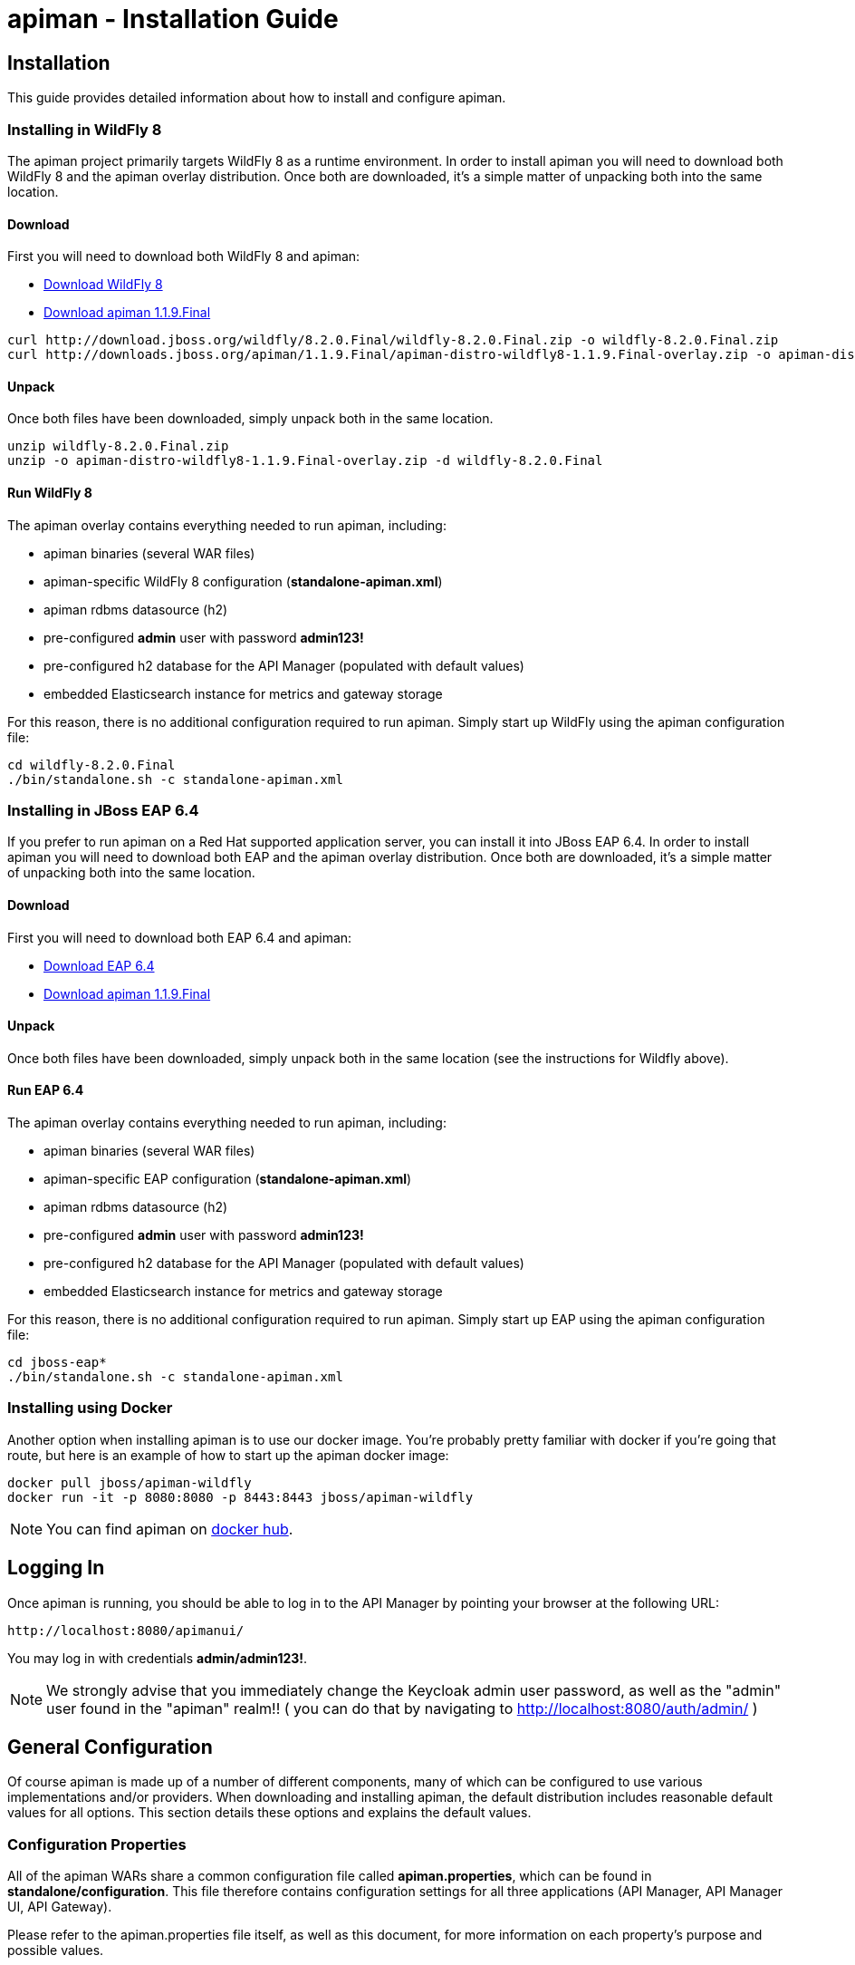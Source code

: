 = apiman - Installation Guide
:homepage: http://apiman.io/
:doctype: book

== Installation
This guide provides detailed information about how to install and configure apiman.

=== Installing in WildFly 8
The apiman project primarily targets WildFly 8 as a runtime environment.  In order to install
apiman you will need to download both WildFly 8 and the apiman overlay distribution.  Once
both are downloaded, it's a simple matter of unpacking both into the same location.

==== Download
First you will need to download both WildFly 8 and apiman:

* http://download.jboss.org/wildfly/8.2.0.Final/wildfly-8.2.0.Final.zip[Download WildFly 8]
* http://downloads.jboss.org/apiman/1.1.9.Final/apiman-distro-wildfly8-1.1.9.Final-overlay.zip[Download apiman 1.1.9.Final]

....
curl http://download.jboss.org/wildfly/8.2.0.Final/wildfly-8.2.0.Final.zip -o wildfly-8.2.0.Final.zip
curl http://downloads.jboss.org/apiman/1.1.9.Final/apiman-distro-wildfly8-1.1.9.Final-overlay.zip -o apiman-distro-wildfly8-1.1.9.Final-overlay.zip
....

==== Unpack
Once both files have been downloaded, simply unpack both in the same location.

....
unzip wildfly-8.2.0.Final.zip
unzip -o apiman-distro-wildfly8-1.1.9.Final-overlay.zip -d wildfly-8.2.0.Final
....

==== Run WildFly 8
The apiman overlay contains everything needed to run apiman, including:

* apiman binaries (several WAR files)
* apiman-specific WildFly 8 configuration (*standalone-apiman.xml*)
* apiman rdbms datasource (h2)
* pre-configured *admin* user with password *admin123!*
* pre-configured h2 database for the API Manager (populated with default values)
* embedded Elasticsearch instance for metrics and gateway storage

For this reason, there is no additional configuration required to run apiman.  Simply start up
WildFly using the apiman configuration file:

....
cd wildfly-8.2.0.Final
./bin/standalone.sh -c standalone-apiman.xml
....


=== Installing in JBoss EAP 6.4
If you prefer to run apiman on a Red Hat supported application server, you can install it
into JBoss EAP 6.4.  In order to install apiman you will need to download both EAP and the apiman
overlay distribution.  Once both are downloaded, it's a simple matter of unpacking both into the
same location.

==== Download
First you will need to download both EAP 6.4 and apiman:

* http://www.jboss.org/products/eap/download/[Download EAP 6.4]
* http://downloads.jboss.org/apiman/1.1.9.Final/apiman-distro-eap64-1.1.9.Final-overlay.zip[Download apiman 1.1.9.Final]

==== Unpack
Once both files have been downloaded, simply unpack both in the same location (see the instructions
for Wildfly above).

==== Run EAP 6.4
The apiman overlay contains everything needed to run apiman, including:

* apiman binaries (several WAR files)
* apiman-specific EAP configuration (*standalone-apiman.xml*)
* apiman rdbms datasource (h2)
* pre-configured *admin* user with password *admin123!*
* pre-configured h2 database for the API Manager (populated with default values)
* embedded Elasticsearch instance for metrics and gateway storage

For this reason, there is no additional configuration required to run apiman.  Simply start up
EAP using the apiman configuration file:

....
cd jboss-eap*
./bin/standalone.sh -c standalone-apiman.xml
....


=== Installing using Docker
Another option when installing apiman is to use our docker image.  You're probably pretty
familiar with docker if you're going that route, but here is an example of how to start up
the apiman docker image:

....
docker pull jboss/apiman-wildfly
docker run -it -p 8080:8080 -p 8443:8443 jboss/apiman-wildfly
....

[NOTE]
====
You can find apiman on https://registry.hub.docker.com/repos/apiman/[docker hub].
====

== Logging In
Once apiman is running, you should be able to log in to the API Manager by pointing your
browser at the following URL:

....
http://localhost:8080/apimanui/
....

You may log in with credentials *admin/admin123!*.
[NOTE]
====
We strongly advise that you immediately change the Keycloak admin user password, as well
as the "admin" user found in the "apiman" realm!!  ( you can do that by navigating to
http://localhost:8080/auth/admin/ )
====


== General Configuration
Of course apiman is made up of a number of different components, many of which can be configured
to use various implementations and/or providers.  When downloading and installing apiman, the
default distribution includes reasonable default values for all options.  This section details
these options and explains the default values.

=== Configuration Properties
All of the apiman WARs share a common configuration file called *apiman.properties*, which can
be found in *standalone/configuration*.  This file therefore contains configuration settings
for all three applications (API Manager, API Manager UI, API Gateway).

Please refer to the apiman.properties file itself, as well as this document, for more information
on each property's purpose and possible values.


=== API Manager Database
The API Manager, by default, is a typical CDI application and uses JPA/Hibernate to persist its data.  The
JPA layer requires a data source to connect to a supported database.  When running in WildFly this
datasource is made available by deploying the following file:

....
standalone/deployments/apiman-ds.xml
....

Out of the box this data source is usually a simple H2 configuration, but you can (of course) change
it to support whatever database you desire.

```xml
<?xml version="1.0" encoding="UTF-8"?>
<datasources>
  <datasource jndi-name="jdbc/ApiManDT" pool-name="apiman-manager-api" enabled="true"
    use-java-context="true">
    <connection-url>jdbc:h2:${jboss.server.data.dir}${/}h2${/}apiman-manager-api;MVCC=true</connection-url>
    <driver>h2</driver>
    <security>
      <user-name>sa</user-name>
    </security>
  </datasource>
</datasources>
```

The project comes with DDLs for MySQL and PostgreSQL, to hopefully make it easy to switch away from H2.  Note
that switching databases also requires a change to the apiman.properties file.  The following should be
changed to appropriate values for your database:

```
apiman.hibernate.dialect=org.hibernate.dialect.MySQL5Dialect
apiman.hibernate.hbm2ddl.auto=validate
```

You can, of course, set the hbm2ddl property to "update" so that hibernate automatically creates the
database structure when it starts up.  Alternatively, the MySQL and PostgreSQL DDLs can be found in
*apiman/ddls/*.

=== API Gateway Registry
The API Gateway includes a registry that stores the published API and Client App information.
This registry is updated whenever a user publishes an API (or registers a Client App) from
within the API Manager UI.  The registry contains just the configuration information necessary for
the API Gateway to properly apply the appropriate policies to all inbound requests.

Out of the box, the API Gateway is configured to use Elasticsearch to store the
published/registered data.

The configuration of the Registry can be found in the *apiman.properties* file.

See section 4.2 for more information on modifying Elasticsearch settings.

=== API Gateway Rate Limiter
Part of the running apiman system is a "Rate Limiter" component.  This component is used by
apiman policies to enforce rate limits and uses Elasticsearch to store data.

The configuration of the Rate Limiter component can be found in the *apiman.properties*
file.

See section 4.2 for more information on modifying Elasticsearch settings.

=== API Gateway Shared State
Part of the running apiman system is a "Shared State" component.  This component is used by
apiman policies to share interesting state information across multiple requests.  The
shared state component uses Elasticsearch to store data.

The configuration of the Shared State component can be found in the *apiman.properties*
file.

See section 4.2 for more information on modifying Elasticsearch settings.

=== Gateway API Authentication
The Gateway's REST API is what the API Manager invokes when publishing APIs and Client Apps
to the Gateway.  This REST API should be protected, often using BASIC authentication.  By default,
the Gateway REST API requires BASIC authentication credentials, as well as a role of *apipublisher*.
In other words, the Gateway REST API can only be invoked by a valid user, and that user must have
the *apipublisher* role.

=== Data Export/Import
Apiman has a feature that allows admin users to export all of the configuration data from
the Manager into a single export file (JSON formatted).  This exported file can then be
edited (if necessary) and then imported into another instance of apiman.  This feature
attempts to address the following use-cases:

* Data backups
* Migrating between environments
* Upgrading apiman to a new version

Using the feature is simple - you must log into the apiman UI as an admin user, then
navigate to the "Export/Import" UI page by clicking the "Export/Import Data" link on
the API Manager Dashboard.  From there you can export or import data.

==== Backing Up Your Data
There are multiple strategies for backing up your apiman data, depending on the configuration
you have chosen (e.g. whether you are using a Database or elasticserach to store your data).
However, once approach to data backups that is consitent across all configurations is to
use the Data Export feature of apiman to create a JSON file containing all of the apiman
configuration data.

This can be done via the UI or via the following API Manager REST endpoint:

```
https://HOST:PORT/apiman/system/export
```

==== Migrating Data Between Environments
Often times you may have a Test version of apiman deployed, as well as a Production
version.  Depending on your workflow, you may wish to configure your APIs in the Test
environment and then migrate that configuration into Production (rather than having to
re-create the same configuration in Production manually).  This can be accomplished
by Exporting data from Test and then importing it into Production.

When doing this, note that the Export feature will export the entire set of configuration
from apiman.  This may be precisely what you want, but many times only a subset of the
data is desired.  If this is the case, then you will need to edit the resulting JSON
file to only include the data you wish to migrate.  In the future, we hope to build
tools that will make this editing of the exported file easier.

Once you have edited the exported file, you can simply log into your production apiman
instance and use the Export/Import UI page to import the data.

==== Upgrading to a New Apiman Version
Whenever you wish to upgrade from an old to a newer version of apiman, you will likely want
to preserve all of the Plan, API, and Client App configurations you have created.  To
do this, you can follow these steps:

1. Export all data from OLD VERSION of apiman
2. Shut down OLD VERSION of apiman
3. Install NEW VERSION of apiman
4. Start up NEW VERSION of apiman
5. Import data into NEW VERSION of apiman (data exported in step #1)

Once these steps are complete, you should have a new version of apiman running
with all of your existing data.

== HowTos
This section contains specific instructions for how to configure apiman for specific scenarios.
For example, it is possible to use Elasticsearch instead of Infinispan for certain API Gateway
components.  This section details how to make these sorts of changes.

=== How To:  Use Elasticsearch instead of an RDBMS in the API Manager
The apiman quickstart is configured (by default) to use JPA as the persistence technology for
storing all of its data.  But this isn't the only persistence technology supported.  Another
option is to use Elasticsearch instead.  This section details how to set up apiman for this
use-case.

==== High Level Overview
1. Download and install https://www.elastic.co/downloads/elasticsearch[Elasticsearch]
2. Make changes to "apiman.properties" to switch from JPA to Elasticsearch
3. (Re)start apiman!
4. Perform standard admin configuration of apiman (the database will of course be empty!)

==== Download and install Elasticsearch
This part is pretty easy - download the Elasticsearch software and get it running.  A very good
resource for this can be found here:

http://www.elastic.co/guide/en/elasticsearch/guide/master/getting-started.html

TIP: As of apiman 1.1.4.Final, an instance of Elasticsearch is included in the default
apiman distribution.  You may use it as your API Manager persistence store.  It is running
on port 19200.

==== Make changes to "apiman.properties"
Once Elasticsearch is running smoothly, you must make some changes to the *apiman.properties*
file in order to tell apiman to use ES instead of a database.  You should modify the
apiman.properties file to have the following properties set:

----
apiman.es.protocol=http
apiman.es.host=localhost
apiman.es.port=19200
apiman.es.username=
apiman.es.password=

apiman-manager.storage.type=es
apiman-manager.storage.es.protocol=${apiman.es.protocol}
apiman-manager.storage.es.host=${apiman.es.host}
apiman-manager.storage.es.port=${apiman.es.port}
apiman-manager.storage.es.username=${apiman.es.username}
apiman-manager.storage.es.password=${apiman.es.password}
apiman-manager.storage.es.initialize=true
----

Make sure you enter appropriate values for the apiman.es.protocol, apiman.es.host, and apiman.es.port
properties.  These values should reflect the settings of your Elasticsearch instance.

TIP: You can optionally also set the username and password - this is only useful if you are using
something like Elasticsearch Shield to enable basic authentiation.

==== (Re)start apiman
If apiman was running, you should stop it now.  Once everything is shutdown, and the changes
to apiman.properties have been made, go ahead and start apiman up again.  It will pick up the
new settings in apiman.properties and attempt to use Elasticsearch instead of the database!

.Perform standard admin configuration
Note that the apiman quickstart comes pre-configured with a number of settings, including:

* Installed policy definitions
* Default configured roles (Organization Owner, API Developer, Appliation Developer)
* A default configured Gateway

This built-in configuration will be lost when you switch from JPA to Elasticsearch.  You will
need to use the apiman admin UI to reconfigure these settings.  Refer to the "System Administration"
section of the User Guide for more information on this.


=== How To:  Use a standalone Elasticsearch instance/cluster instead of the quickstart instance
The apiman quickstart ships by default with an embedded instance of Elasticsearch.  This is
suitable for getting up and running quickly, but is not a good long term solution.  Instead,
users are encouraged to install a standalone instance of Elasticsearch and point apiman to it.

==== High Level Overview
1. Download and install https://www.elastic.co/downloads/elasticsearch[Elasticsearch]
2. Make changes to "apiman.properties" to point to your standalone Elasticsearch instance
3. (Re)start apiman!

==== Download and install Elasticsearch
This part is pretty easy - download the Elasticsearch software and get it running.  A very good
resource for this can be found here:

http://www.elastic.co/guide/en/elasticsearch/guide/master/getting-started.html

==== Make changes to "apiman.properties"
Once Elasticsearch is running smoothly, you must make some minor changes to the *apiman.properties*
file in order to tell apiman where your Elasticsearch instance is located.

There are a set of global properties used for all apiman components that use Elasticsearch to
load data.  These properties are:

----
apiman.es.protocol=http
apiman.es.host=localhost
apiman.es.port=19200
apiman.es.username=
apiman.es.password=
----

Make sure you enter appropriate values for this properties - they should reflect the settings
of your Elasticsearch installation.

==== (Re)start apiman
If apiman was running, you should stop it now.  Once everything is shutdown, and the changes
to apiman.properties have been made, go ahead and start apiman up again.  It will pick up the
new settings in apiman.properties and attempt to use Elasticsearch instead of Infinispan.


=== How To:  Enable MTLS (Mutual SSL) Support for Endpoint Security
If you wish to use mutual SSL to ensure endpoint security between the apiman API Gateway and
your back-end API(s), you must update some settings in the apiman.properties file.

==== High Level Overview
1. Create Trust and Key Stores
2. Make changes to "apiman.properties" to switch from JPA to Elasticsearch
3. (Re)start apiman!
4. Configure one or more API to use MTLS

==== Create Trust and Key Stores
Please refer to https://docs.oracle.com/javase/7/docs/technotes/tools/solaris/keytool.html[official JDK documentation]
to learn how to create and managed your SSL Trust and Key stores. Minimally a Keystore
is required in order to successfully utilise MTLS, and in many cases also a Truststore.

A *keystore* contains a given node's private key material, and must be kept safe.
Each node should have a unique key entry. For instance, a gateway should have its
own keystore, and each API likewise. In a production system, these keys should
be issued by a trusted certificate authority.

A *truststore* typically contains a set of certificate authorities which are trusted issuers.
Therefore, any certificate signed by the trusted CA would be trusted by the gateway. If
no truststore is explicitly provided to apiman the
https://docs.oracle.com/javase/7/docs/technotes/tools/solaris/keytool.html#cacerts[default trusted certificates]
provided by the JVM will be used. A typical use-case would be that an organization's
internal signing authority is marked as trusted within in the truststore,
and as the authority has been used to sign the certificate material in the keystores,
they will mutually trust each other by virtue of the issuer.

It is also possible to directly insert the *public/self-signed certificate* corresponding
to a given private key pair into a truststore, which works well at small scales and for development, but will
quickly cause the accumulation of a huge number of certificates in larger systems as
it requires a 1:1 mapping of certificates and private keys (rather than 1:N by using a trusted authority).

Your back-end APIs must be SSL enabled and *require authenticated client SSL connections*.
This means you must have server SSL certificates generated (and appropriate certificates and/or
CAs stored in your Trust Store).

==== Example Scenarios

There are many potential configuration permutations, but we'll outline a few simple ones here to
get you started.

===== Development Setup

In our hypothetical development setup, let's imagine we have two APIs and a single gateway.

[cols="1,1,2", options="header"]
.Simple Development MTLS Setup
|===
|Component
|Key Alias
|Truststore's Trusted Certificates

|Apiman Gateway
|gateway
|api_a.cer, api_b.cer

|API A
|api_a
|gateway.cer

|API B
|api_b
|gateway.cer

|===

.Walkthrough
* Generate a keystore and export a certificate for each component:

    ** Gateway:

      keytool -genkey -keyalg RSA -keystore gateway_ks.jks -alias gateway
      keytool -export -alias gateway -file gateway.cer -keystore gateway_ks.jks

    ** API A:

      keytool -genkey -keyalg RSA -keystore api_a_ks.jks -alias api_a
      keytool -export -alias api_a -file api_a.cer -keystore api_a_ks.jks

    ** API B:

      keytool -genkey -keyalg RSA -keystore api_b_ks.jks -alias api_b
      keytool -export -alias api_b -file api_b.cer -keystore api_b_ks.jks

* Import certificates into appropriate trust stores:

  ** Gateway:

    keytool -import -file api_a.cer -alias api_a -keystore gateway_ts.jks
    keytool -import -file api_b.cer -alias api_b -keystore gateway_ts.jks

  ** API A:

    keytool -import -file gateway.cer -alias gateway -keystore api_a_ts.jks

  ** API B:

    keytool -import -file gateway.cer -alias gateway -keystore api_b_ts.jks

Now simply set the appropriate paths to the keystore and truststore in
`apiman.properties` for the gateway, and set up your APIs with their respective
truststores and keystores (the specifics of how to do this will depend on your
API's implementation).

We will also set the following in `apiman.properties` to make our development
easier:

  apiman-gateway.connector-factory.tls.allowAnyHost=true

When you add your MTLS protected APIs into apiman, you should set the
`API Security` field to `MTLS/Two-Way-SSL`.

===== MTLS via Custom Certificate Authority

The previous approach works for development, but doesn't scale well, is harder to manage
and doesn't gracefully handle revocations, expiry, expansion, etc. Instead, let's
summarise a scenario where an organisation has an internal CA which they use to
sign APIs' certificates. The process for generating a CA and signing
certificates is out of scope for this guide, but is trivial to accomplish using
OpenSSL, LibreSSL, or similar.

Let's imagine we have a CA called `apimanCA`, and have *signed* the certificates
for each node.

[cols="3", options="header"]
.CA-based MTLS Setup
|===
|Component
|Signed Key Alias
|Truststore Contents

|Apiman Gateway
|gateway (signed by apimanCA)
|apimanCA.cer

|API A
|api_a (signed by apimanCA)
|apimanCA.cer

|API N
|api_n (signed by apimanCA)
|apimanCA.cer

|===

Despite the initial administrative work setting up the CA and signing the
certificates, this process is drastically less effort to maintain in large
deployments. Only the trusted CA needs to be in the truststore, and any
certificates signed by it are trusted by virtue of this.

==== Make changes to "apiman.properties"
Once you have your Trust Store and Key Store properly configured, you must
configure your apiman.properties file.  Here is a summary of the properties:

Omit any properties which are not relevant to you, with the exception of
`trustStore`, which is mandatory for MTLS.

----
# ---------------------------------------------------------------------
# SSL/TLS settings for the gateway connector(s).
# ---------------------------------------------------------------------

# Trust store contains certificate(s) trusted by gateway.
apiman-gateway.connector-factory.tls.trustStore=<PATH_TO_TRUST_STORE>
apiman-gateway.connector-factory.tls.trustStorePassword=<PASSWORD_IF_ANY>

# Key store contains gateway's keys (including private components: keep it safe).
apiman-gateway.connector-factory.tls.keyStore=<PATH_TO_KEY_STORE>
apiman-gateway.connector-factory.tls.keyStorePassword=<PASSWORD_IF_ANY> # Password on key store as a whole
apiman-gateway.connector-factory.tls.keyPassword=<PASSWORD_IF_ANY> # Password on specific key(s)
# By default all keys can be used (will try all). If alias list provided, will only attempt to use listed keys.
apiman-gateway.connector-factory.tls.keyAliases=<COMMA_SEPARATED_LIST>

# Allowed TLS/SSL protocols and ciphers suites as CSV. Availability will vary depending on your JVM impl.
# Uses JVM defaults depending if not explicitly provided.
# See: https://docs.oracle.com/javase/7/docs/technotes/guides/security/SunProviders.html
apiman-gateway.connector-factory.tls.allowedProtocols=TLSv1.2,TLSv1.1
apiman-gateway.connector-factory.tls.allowedCiphers=TLS_ECDHE_ECDSA_WITH_AES_256_CBC_SHA,TLS_ECDHE_RSA_WITH_AES_256_CBC_SHA

# Whether certificate host checks should be bypassed. *Use with great care.*
apiman-gateway.connector-factory.tls.allowAnyHost=false

# Whether self-signed certificates should be automatically trusted. *Use with great care.*
apiman-gateway.connector-factory.tls.allowSelfSigned=false
----

CAUTION: The settings chosen here have significant security implications. Best practice
guides are https://www.owasp.org/[available at OWASP].

==== (Re)start apiman
If apiman was running, you should stop it now.  Once everything is shutdown, and the changes
to apiman.properties have been made, go ahead and start apiman up again.

==== Configure one or more API to use MTLS
Now that the apiman MTLS feature has been configured, use the Manager UI to enable MTLS in
one or more API.  This can be done on the "Implementation" tab when you are configuring
the details of your back-end endpoint (URL, type, and endpoint security).


=== How To:  Use an External Keycloak Authentication Server
The apiman quickstart overlay comes with an embedded version of Keycloak that we use for
authentication.  You may already have a Keycloak instance that you use.  This section
explains how to modify apiman to use yours instead of ours.

==== High Level Overview
1. Create the apiman Realm in Keycloak
2. Configure the API Manager UI client in Keycloak
3. Point apiman at the remote Keycloak

==== Create the apiman Realm in Keycloak
You'll need to make sure you create the *apiman* realm in your Keycloak server.  A
quick way to do that is to use the Keycloak admin console to import the apiman
realm file located here:

https://github.com/apiman/apiman/blob/master/distro/data/src/main/resources/data/apiman-realm.json

==== Configure the API Manager UI client in Keycloak
Once the apiman realm has been created or imported, make sure to configure the
*Valid Redirect URIs* section of the *apimanui* client.  The default value of
"/apimanui/*" must be replaced with the full public URL of your API Manager UI.
For example, the value may be something like:

    https://apiman.myorg.com/apimanui/*

TIP: Don't forget the "*" wildcard at the end of the URL.

==== Point apiman at the remote Keycloak
Finally, you must modify the *standalone-apiman.xml* configuration file to point
apiman at the remote Keycloak server.  Make sure you know the full public URL of
your Keycloak server and add it to the following section of *standalone-apiman.xml*:

```xml
<kc:realm xmlns:kc="urn:jboss:domain:keycloak:1.0" name="apiman">
  <kc:realm-public-key>MIGf..snip..QAB</kc:realm-public-key>
  <kc:auth-server-url>https://keycloak-host.org:8443/auth</kc:auth-server-url>
  <kc:ssl-required>none</kc:ssl-required>
  <kc:enable-cors>false</kc:enable-cors>
  <kc:principal-attribute>preferred_username</kc:principal-attribute>
</kc:realm>
```

TIP: If you manually created the apiman realm in Keycloak, you will also need to
copy the realm's public key into <kc:realm-public-key> above.


=== How To:  Configure a Custom API Catalog
The API Manager has a feature where users can import APIs from a globally configured
API Catalog.  By default, apiman comes with a community catalog that contains a set
of common public APIs such as Flickr and Netflix.  When deploying apiman into an
enterprise setting, it is often useful to replace the community API Catalog with
something that lists out the internal APIs available within the enterprise.

==== High Level Overview
1. Describe your enterprise APIs as apiman API Catalog JSON
2. Make your enterprise API Catalog available in URL form
3. Point apiman at your enterprise API Catalog

===== Create a Custom Enterprise API Catalog JSON
The first thing you will need to do is express all of your enterprise APIs as a
JSON file.  The format of the JSON file is specific to apiman.  You can find an
example of the format here:

https://github.com/apiman/apiman-api-catalog/blob/master/catalog.json

===== Make Your Enterprise API Catalog Available
Now that you have a custom JSON based API Catalog, you need to make it available
at a URL accessible to the API Manager.  This can either be done by stashing it
in some web server location so you have an http based URL, or you can store
it locally on the API Manager server so as to have a valid file based URL.

===== Point apiman at Your Enterprise API Catalog
The last step is to make apiman aware of your custom API Catalog file.  The
catalog is configured in the *apiman.properties* file via these properties:

```
apiman-manager.api-catalog.type=io.apiman.manager.api.core.catalog.JsonApiCatalog
apiman-manager.api-catalog.catalog-url=http://cdn.rawgit.com/apiman/apiman-api-catalog/1.2.0.Final/catalog.json
```

Simply change the URL defined by the `apiman-manager.api-catalog.catalog-url` property
and you're good to go!

TIP: For even more customization, you can actually implement your own API Catalog
java class.  This approach will allow you to find your APIs in whatever location they
happen to be (e.g. a database, registry, etc).  Please see the Developer Guide
for more information on how to create a truly custom API Catalog.


=== How To:  Use a Custom Plugin Registry
The API Manager uses a plugin registry to show admin users a list of available plugins
that can be installed.  Apiman comes with an official plugin registry that shows a
list of the standard apiman plugins.  If your enterprise implements a large number
of custom policies, you may find it useful to replace the standard registry with one
that includes your custom plugins in the list.

==== High Level Overview
1. Describe your enterprise plugins in a registry JSON file
2. Make your enterprise plugin registry available in URL form
3. Point apiman at your enterprise plugin registry

===== Create a Custom Enterprise Plugin Registry JSON
The first thing you will need to do is express all of your enterprise plugins as a
JSON file.  The format of the JSON file is specific to apiman.  You can find an
example of the format here:

https://github.com/apiman/apiman-api-catalog/blob/master/catalog.json

===== Make Your Enterprise Plugin Registry Available
Now that you have a custom JSON based plugin registry, you need to make it available
at a URL accessible to the API Manager.  This can either be done by stashing it
in some web server location so you have an http based URL, or you can store
it locally on the API Manager server so as to have a valid file based URL.

===== Point apiman at Your Enterprise Plugin Registry
The last step is to make apiman aware of your custom plugin registry file.  The
registry is configured in the *apiman.properties* file via the following property:

```
apiman-manager.plugins.registries=http://cdn.rawgit.com/apiman/apiman-plugin-registry/1.2.0.Final/registry.json
```

The value of this property is a comma-separated list of URLs.  Each URL in the list
should point to a valid plugin registry JSON file.  So to include your enterprise
plugins in the list, simply add the URL to your plugin registry to the end of the
existing list.


=== How To:  Use Property Replacement in Policy Config
It is often useful to externalize certain information that varies from one deployment
environment to another.  For example, you may have an LDAP server for authentication,
but you have one in the Test deployment environment and a different one in Production.
Rather than configure your apiman policies differently in each environment (to match
the actual LDAP connection info) you can externalize those settings into system
properties or environment variables.  Once that is done, you can refer to those
properties/variables in your apiman policy configuration.

==== High Level Overview
1. Externalize values into system properties or environment variables
2. Reference a system property or environment variable in a policy

===== Externalize Values
Depending on your deployment strategy, how you do this may vary.  If you are using
WildFly, for example, you can set system properties in the standalone.xml file or
by passing them in via -D parameters on startup (not recommended).  For more
information, see:

https://docs.jboss.org/author/display/WFLY8/General+configuration+concepts

Describing all approaches to setting system properties and environment variables
is out of scope for this document.

===== Reference a System Property or Environment Variable
Once you have some values externalized into system properties or environment
variables, you can reference them easily in your apiman policies.  All you need
to do is use the Ant style syntax to refer to your externalized values, like
this:

```
${MY_ENVIRONMENT_VARIABLE}
```

A variable of this style can be used in any apiman policy configuration field.
The variables are resolved when the policy configuration is first loaded, and
then cached.  To change a value, you must restart your server.

TIP: When resolving variables, if there is an environment variable with the same
name as a system property, the value of the *system property* will be used.

:numbered!:
